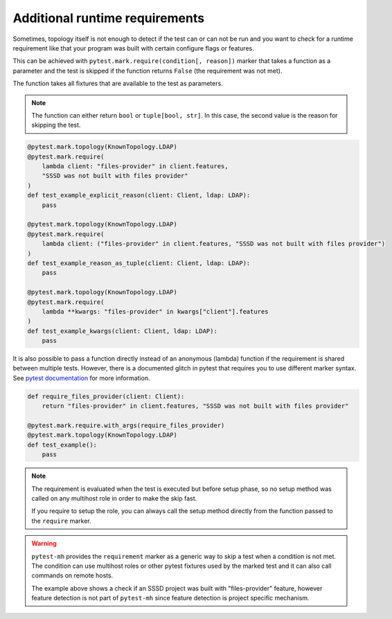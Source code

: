 Additional runtime requirements
###############################

Sometimes, topology itself is not enough to detect if the test can or can not
be run and you want to check for a runtime requirement like that your program
was built with certain configure flags or features.

This can be achieved with ``pytest.mark.require(condition[, reason])`` marker
that takes a function as a parameter and the test is skipped if the function
returns ``False`` (the requirement was not met).

The function takes all fixtures that are available to the test as parameters.

.. note::

    The function can either return ``bool`` or ``tuple[bool, str]``. In this
    case, the second value is the reason for skipping the test.

.. code-block:: python

    @pytest.mark.topology(KnownTopology.LDAP)
    @pytest.mark.require(
        lambda client: "files-provider" in client.features,
        "SSSD was not built with files provider"
    )
    def test_example_explicit_reason(client: Client, ldap: LDAP):
        pass

    @pytest.mark.topology(KnownTopology.LDAP)
    @pytest.mark.require(
        lambda client: ("files-provider" in client.features, "SSSD was not built with files provider")
    )
    def test_example_reason_as_tuple(client: Client, ldap: LDAP):
        pass

    @pytest.mark.topology(KnownTopology.LDAP)
    @pytest.mark.require(
        lambda **kwargs: "files-provider" in kwargs["client"].features
    )
    def test_example_kwargs(client: Client, ldap: LDAP):
        pass

It is also possible to pass a function directly instead of an anonymous (lambda)
function if the requirement is shared between multiple tests. However, there is
a documented glitch in pytest that requires you to use different marker syntax.
See `pytest documentation
<https://docs.pytest.org/en/stable/example/markers.html#passing-a-callable-to-custom-markers>`__
for more information.

.. code-block:: python

    def require_files_provider(client: Client):
        return "files-provider" in client.features, "SSSD was not built with files provider"

    @pytest.mark.require.with_args(require_files_provider)
    @pytest.mark.topology(KnownTopology.LDAP)
    def test_example():
        pass

.. note::

    The requirement is evaluated when the test is executed but before setup
    phase, so no setup method was called on any multihost role in order to make
    the skip fast.

    If you require to setup the role, you can always call the setup method
    directly from the function passed to the ``require`` marker.

.. warning::

    ``pytest-mh`` provides the ``requirement`` marker as a generic way to skip
    a test when a condition is not met. The condition can use multihost roles
    or other pytest fixtures used by the marked test and it can also call
    commands on remote hosts.

    The example above shows a check if an SSSD project was built with
    "files-provider" feature, however feature detection is not part of
    ``pytest-mh`` since feature detection is project specific mechanism.
